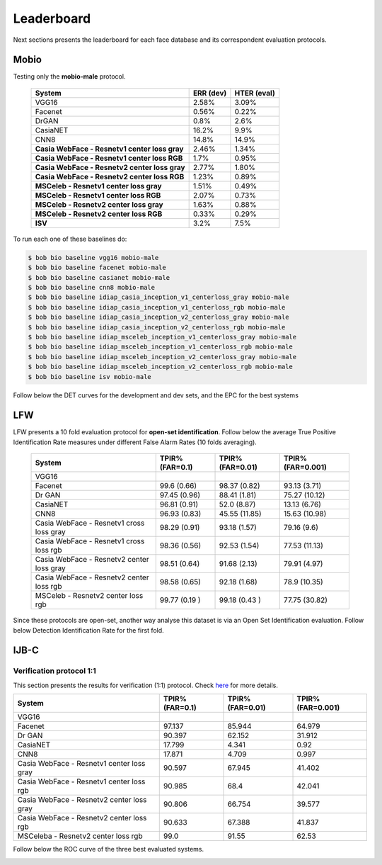 .. vim: set fileencoding=utf-8 :
.. Tiago de Freitas Pereira <tiago.pereira@idiap.ch>


===========
Leaderboard
===========

Next sections presents the leaderboard for each face database and its correspondent evaluation protocols.


Mobio
-----

Testing only the **mobio-male** protocol.

 +-----------------------------------------------+-------------+-------------+
 | System                                        | ERR (dev)   | HTER (eval) |
 +===============================================+=============+=============+
 | VGG16                                         | 2.58%       | 3.09%       |
 +-----------------------------------------------+-------------+-------------+
 | Facenet                                       | 0.56%       | 0.22%       |
 +-----------------------------------------------+-------------+-------------+
 | DrGAN                                         | 0.8%        | 2.6%        |
 +-----------------------------------------------+-------------+-------------+
 | CasiaNET                                      | 16.2%       | 9.9%        | 
 +-----------------------------------------------+-------------++------------+
 | CNN8                                          | 14.8%       | 14.9%       |
 +-----------------------------------------------+-------------+-------------+
 | **Casia WebFace - Resnetv1 center loss gray** | 2.46%       | 1.34%       |
 +-----------------------------------------------+-------------+-------------+
 | **Casia WebFace - Resnetv1 center loss RGB**  | 1.7%        | 0.95%       |
 +-----------------------------------------------+-------------+-------------+
 | **Casia WebFace - Resnetv2 center loss gray** | 2.77%       | 1.80%       |
 +-----------------------------------------------+-------------+-------------+
 | **Casia WebFace - Resnetv2 center loss RGB**  | 1.23%       | 0.89%       |
 +-----------------------------------------------+-------------+-------------+
 | **MSCeleb - Resnetv1 center loss gray**       | 1.51%       | 0.49%       |
 +-----------------------------------------------+-------------+-------------+
 | **MSCeleb - Resnetv1 center loss RGB**        | 2.07%       | 0.73%       |
 +-----------------------------------------------+-------------+-------------+ 
 | **MSCeleb - Resnetv2 center loss gray**       | 1.63%       | 0.88%       |
 +-----------------------------------------------+-------------+-------------+
 | **MSCeleb - Resnetv2 center loss RGB**        | 0.33%       | 0.29%       |
 +-----------------------------------------------+-------------+-------------+
 | **ISV**                                       | 3.2%        | 7.5%        |
 +-----------------------------------------------+-------------+-------------+


To run each one of these baselines do:

.. code-block:: sh

    $ bob bio baseline vgg16 mobio-male
    $ bob bio baseline facenet mobio-male
    $ bob bio baseline casianet mobio-male
    $ bob bio baseline cnn8 mobio-male
    $ bob bio baseline idiap_casia_inception_v1_centerloss_gray mobio-male
    $ bob bio baseline idiap_casia_inception_v1_centerloss_rgb mobio-male
    $ bob bio baseline idiap_casia_inception_v2_centerloss_gray mobio-male
    $ bob bio baseline idiap_casia_inception_v2_centerloss_rgb mobio-male
    $ bob bio baseline idiap_msceleb_inception_v1_centerloss_gray mobio-male
    $ bob bio baseline idiap_msceleb_inception_v1_centerloss_rgb mobio-male
    $ bob bio baseline idiap_msceleb_inception_v2_centerloss_gray mobio-male
    $ bob bio baseline idiap_msceleb_inception_v2_centerloss_rgb mobio-male
    $ bob bio baseline isv mobio-male


Follow below the DET curves for the development and dev sets, and the EPC for the best systems

.. image:: ./img/mobio-male/DET-dev.png

.. image:: ./img/mobio-male/DET-eval.png

.. image:: ./img/mobio-male/EPC.png



LFW
---

LFW presents a 10 fold evaluation protocol for **open-set identification**.
Follow below the average True Positive Identification Rate measures under different False Alarm Rates (10 folds averaging).

  +---------------------------------------------+-----------------+-----------------+-----------------+
  | System                                      | TPIR% (FAR=0.1) | TPIR% (FAR=0.01)|TPIR% (FAR=0.001)|
  +=============================================+=================+=================+=================+
  | VGG16                                       |                 |                 |                 |
  +---------------------------------------------+-----------------+-----------------+-----------------+
  | Facenet                                     | 99.6  (0.66)    | 98.37 (0.82)    | 93.13  (3.71)   |
  +---------------------------------------------+-----------------+-----------------+-----------------+
  | Dr GAN                                      | 97.45 (0.96)    | 88.41 (1.81)    | 75.27  (10.12)  |
  +---------------------------------------------+-----------------+-----------------+-----------------+
  | CasiaNET                                    | 96.81 (0.91)    | 52.0 (8.87)     | 13.13  (6.76)   |
  +---------------------------------------------+-----------------+-----------------+-----------------+
  | CNN8                                        | 96.93 (0.83)    | 45.55 (11.85)   | 15.63  (10.98)  |
  +---------------------------------------------+-----------------+-----------------+-----------------+  
  | Casia WebFace - Resnetv1 cross  loss gray   | 98.29 (0.91)    | 93.18 (1.57)    | 79.16 (9.6)     |
  +---------------------------------------------+-----------------+-----------------+-----------------+
  | Casia WebFace - Resnetv1 cross loss rgb     | 98.36 (0.56)    | 92.53 (1.54)    | 77.53 (11.13)   |
  +---------------------------------------------+-----------------+-----------------+-----------------+
  | Casia WebFace - Resnetv2 center loss gray   | 98.51 (0.64)    | 91.68 (2.13)    | 79.91  (4.97)   |
  +---------------------------------------------+-----------------+-----------------+-----------------+
  | Casia WebFace - Resnetv2 center loss rgb    | 98.58 (0.65)    | 92.18 (1.68)    | 78.9  (10.35)   |
  +---------------------------------------------+-----------------+-----------------+-----------------+
  | MSCeleb - Resnetv2 center loss rgb          | 99.77 (0.19 )   | 99.18 (0.43 )   | 77.75 (30.82)   |
  +---------------------------------------------+-----------------+-----------------+-----------------+  


Since these protocols are open-set, another way analyse this dataset is via an Open Set Identification evaluation.
Follow below Detection Identification Rate for the first fold.

.. image:: ./img/lfw/DIR-lfw_fold1.png




IJB-C
-----


Verification protocol 1:1
*************************

This section presents the results for verification (1:1) protocol.
Check `here <https://www.idiap.ch/software/bob/docs/bob/bob.db.ijbc/stable/index.html>`_ for more details.

+----------------------------------------------+-----------------+-----------------+-----------------+
| System                                       | TPIR% (FAR=0.1) | TPIR% (FAR=0.01)|TPIR% (FAR=0.001)|
+==============================================+=================+=================+=================+
| VGG16                                        |                 |                 |                 |
+----------------------------------------------+-----------------+-----------------+-----------------+
| Facenet                                      | 97.137          | 85.944          | 64.979          |
+----------------------------------------------+-----------------+-----------------+-----------------+
| Dr GAN                                       | 90.397          | 62.152          | 31.912          |
+----------------------------------------------+-----------------+-----------------+-----------------+
| CasiaNET                                     | 17.799          | 4.341           | 0.92            |
+----------------------------------------------+-----------------+-----------------+-----------------+
| CNN8                                         | 17.871          | 4.709           | 0.997           | 
+----------------------------------------------+-----------------+-----------------+-----------------+
| Casia WebFace - Resnetv1 center loss gray    | 90.597          | 67.945          | 41.402          |
+----------------------------------------------+-----------------+-----------------+-----------------+
| Casia WebFace - Resnetv1 center loss rgb     | 90.985          | 68.4            | 42.041          |
+----------------------------------------------+-----------------+-----------------+-----------------+
| Casia WebFace - Resnetv2 center loss gray    | 90.806          | 66.754          | 39.577          |
+----------------------------------------------+-----------------+-----------------+-----------------+
| Casia WebFace - Resnetv2 center loss rgb     | 90.633          | 67.388          | 41.837          |
+----------------------------------------------+-----------------+-----------------+-----------------+
| MSCeleba      - Resnetv2 center loss rgb     | 99.0            | 91.55           | 62.53           |
+----------------------------------------------+-----------------+-----------------+-----------------+


Follow below the ROC curve of the three best evaluated systems.

.. image:: ./img/ijbc/protocol-11.png


